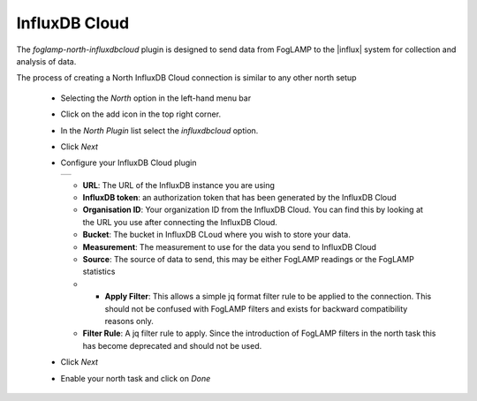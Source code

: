 .. Images
.. |influxdb_1| image:: images/influxdb_1.jpg

.. Links
.. |influx| raw:: html

   <a href="https://www.influxdata.com">InfluxDB Cloud</a>

InfluxDB Cloud
==============

The *foglamp-north-influxdbcloud* plugin is designed to send data from FogLAMP to the |influx| system for collection and analysis of data.

The process of creating a North InfluxDB Cloud connection is similar to any other north setup

  - Selecting the *North* option in the left-hand menu bar

  - Click on the add icon in the top right corner. 
    
  - In the *North Plugin* list select the *influxdbcloud* option.

  - Click *Next*

  - Configure your InfluxDB Cloud plugin

    +--------------+
    | |influxdb_1| |
    +--------------+

    - **URL**: The URL of the InfluxDB instance you are using

    - **InfluxDB token**: an authorization token that has been generated by the InfluxDB Cloud

    - **Organisation ID**: Your organization ID from the InfluxDB Cloud. You can find this by looking at the URL you use after connecting the InfluxDB Cloud.

    - **Bucket**: The bucket in InfluxDB CLoud where you wish to store your data.

    - **Measurement**: The measurement to use for the data you send to InfluxDB Cloud

    - **Source**: The source of data to send, this may be either FogLAMP readings or the FogLAMP statistics

    - - **Apply Filter**: This allows a simple jq format filter rule to be applied to the connection. This should not be confused with FogLAMP filters and exists for backward compatibility reasons only.

    - **Filter Rule**: A jq filter rule to apply. Since the introduction of FogLAMP filters in the north task this has become deprecated and should not be used.

  - Click *Next*

  - Enable your north task and click on *Done*
